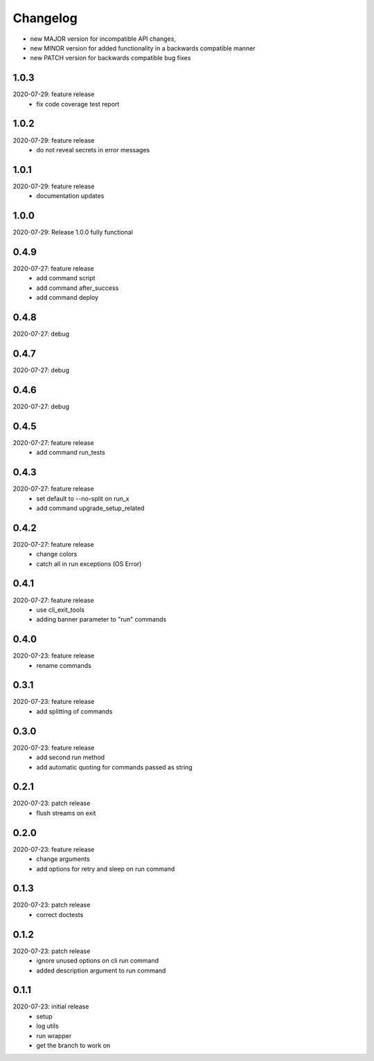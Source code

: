 Changelog
=========

- new MAJOR version for incompatible API changes,
- new MINOR version for added functionality in a backwards compatible manner
- new PATCH version for backwards compatible bug fixes


1.0.3
--------
2020-07-29: feature release
    - fix code coverage test report

1.0.2
--------
2020-07-29: feature release
    - do not reveal secrets in error messages

1.0.1
--------
2020-07-29: feature release
    - documentation updates

1.0.0
--------
2020-07-29: Release 1.0.0 fully functional


0.4.9
-------
2020-07-27: feature release
    - add command script
    - add command after_success
    - add command deploy


0.4.8
-------
2020-07-27: debug


0.4.7
-------
2020-07-27: debug


0.4.6
-------
2020-07-27: debug


0.4.5
-------
2020-07-27: feature release
    - add command run_tests

0.4.3
-------
2020-07-27: feature release
    - set default to --no-split on run_x
    - add command upgrade_setup_related

0.4.2
-------
2020-07-27: feature release
    - change colors
    - catch all in run exceptions (OS Error)

0.4.1
-------
2020-07-27: feature release
    - use cli_exit_tools
    - adding banner parameter to "run" commands

0.4.0
-------
2020-07-23: feature release
    - rename commands

0.3.1
-------
2020-07-23: feature release
    - add splitting of commands

0.3.0
-------
2020-07-23: feature release
    - add second run method
    - add automatic quoting for commands passed as string

0.2.1
-------
2020-07-23: patch release
    - flush streams on exit

0.2.0
-------
2020-07-23: feature release
    - change arguments
    - add options for retry and sleep on run command

0.1.3
-------
2020-07-23: patch release
    - correct doctests

0.1.2
-------
2020-07-23: patch release
    - ignore unused options on cli run command
    - added description argument to run command

0.1.1
-------
2020-07-23: initial release
    - setup
    - log utils
    - run wrapper
    - get the branch to work on
